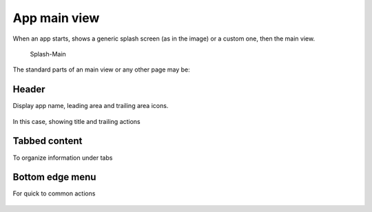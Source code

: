 App main view
=============

When an app starts, shows a generic splash screen (as in the image) or a
custom one, then the main view.

.. figure:: /_static/images/humanguide/Splash-Main.png
   :alt: Splash-Main

   Splash-Main

The standard parts of an main view or any other page may be:

Header
------

Display app name, leading area and trailing area icons.

.. figure:: /_static/images/humanguide/21.png

In this case, showing title and trailing actions

Tabbed content
--------------

To organize information under tabs

.. figure:: /_static/images/humanguide/22.png

Bottom edge menu
----------------

For quick to common actions

.. figure:: /_static/images/humanguide/23.png
